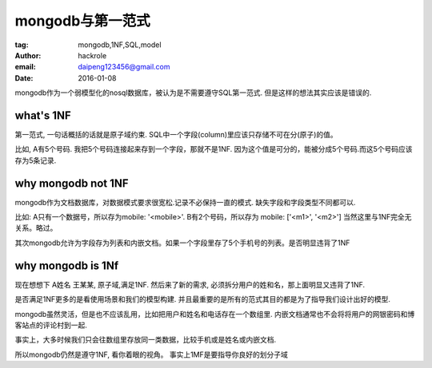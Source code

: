 mongodb与第一范式
=================

:tag: mongodb,1NF,SQL,model
:author: hackrole
:email: daipeng123456@gmail.com
:date: 2016-01-08



mongodb作为一个弱模型化的nosql数据库，被认为是不需要遵守SQL第一范式.
但是这样的想法其实应该是错误的.

what's 1NF
----------

第一范式, 一句话概括的话就是原子域约束.
SQL中一个字段(column)里应该只存储不可在分(原子)的值。

比如, A有5个号码. 我把5个号码连接起来存到一个字段，那就不是1NF.
因为这个值是可分的，能被分成5个号码.而这5个号码应该存为5条记录.

why mongodb not 1NF
-------------------

mongodb作为文档数据库，对数据模式要求很宽松.记录不必保持一直的模式.
缺失字段和字段类型不同都可以.

比如: A只有一个数据号，所以存为mobile: '<mobile>'. B有2个号码，所以存为 mobile: ['<m1>', '<m2>']
当然这里与1NF完全无关系。略过。

其次mongodb允许为字段存为列表和内嵌文档。如果一个字段里存了5个手机号的列表。是否明显违背了1NF


why mongodb is 1Nf
------------------

现在想想下 A姓名 王某某, 原子域,满足1NF.
然后来了新的需求, 必须拆分用户的姓和名，那上面明显又违背了1NF.

是否满足1NF更多的是看使用场景和我们的模型构建.
并且最重要的是所有的范式其目的都是为了指导我们设计出好的模型.

mongodb虽然灵活，但是也不应该乱用，比如把用户和姓名和电话存在一个数组里.
内嵌文档通常也不会将将用户的网银密码和博客站点的评论村到一起.

事实上，大多时候我们只会往数组里存放同一类数据，比较手机或是姓名或内嵌文档.

所以mongodb仍然是遵守1NF, 看你着眼的视角。
事实上1MF是要指导你良好的划分子域

